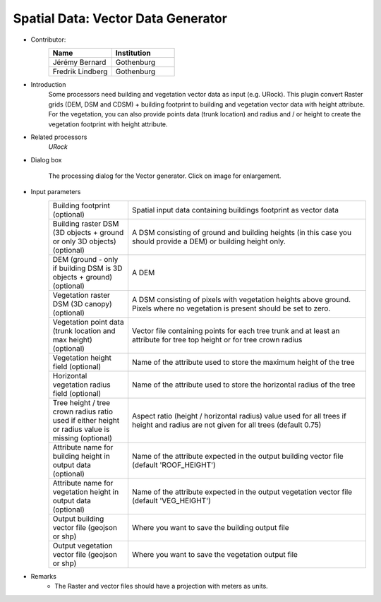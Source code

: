 .. _VectorGenerator:

Spatial Data: Vector Data Generator
~~~~~~~~~~~~~~~~~~~~~~~~~~~~~~~~
* Contributor:
   .. list-table::
      :widths: 50 50
      :header-rows: 1

      * - Name
        - Institution
      * - Jérémy Bernard
        - Gothenburg
      * - Fredrik Lindberg
        - Gothenburg

* Introduction
    Some processors need building and vegetation vector data as input (e.g. URock). This plugin convert Raster grids (DEM, DSM and CDSM) + building footprint to building and vegetation vector data with height attribute. For the vegetation, you can also provide points data (trunk location) and radius and / or height to create the vegetation footprint with height attribute.

* Related processors
   `URock`

* Dialog box
   .. figure:: /images/VectorGenerator_v2022a.png
      :width: 100%
      :align: center

      The processing dialog for the Vector generator. Click on image for enlargement.

* Input parameters
   .. list-table::
      :widths: 25 75
      :header-rows: 0

      * - Building footprint (optional)
        - Spatial input data containing buildings footprint as vector data
      * - Building raster DSM (3D objects + ground or only 3D objects) (optional)
        - A DSM consisting of ground and building heights (in this case you should provide a DEM) or building height only.
      * - DEM (ground - only if building DSM is 3D objects + ground) (optional)
        - A DEM
      * - Vegetation raster DSM (3D canopy) (optional)
        - A DSM consisting of pixels with vegetation heights above ground. Pixels where no vegetation is present should be set to zero.
      * - Vegetation point data (trunk location and max height) (optional)
        - Vector file containing points for each tree trunk and at least an attribute for tree top height or for tree crown radius
      * - Vegetation height field (optional)
        - Name of the attribute used to store the maximum height of the tree
      * - Horizontal vegetation radius field (optional)
        - Name of the attribute used to store the horizontal radius of the tree
      * - Tree height / tree crown radius ratio used if either height or radius value is missing (optional)
        - Aspect ratio (height / horizontal radius) value used for all trees if height and radius are not given for all trees (default 0.75) 
      * - Attribute name for building height in output data (optional)
        - Name of the attribute expected in the output building vector file (default 'ROOF_HEIGHT')
      * - Attribute name for vegetation height in output data (optional)
        - Name of the attribute expected in the output vegetation vector file (default 'VEG_HEIGHT')
      * - Output building vector file (geojson or shp)
        - Where you want to save the building output file
      * - Output vegetation vector file (geojson or shp)
        - Where you want to save the vegetation output file
 

* Remarks
      -  The Raster and vector files should have a projection with meters as units.
